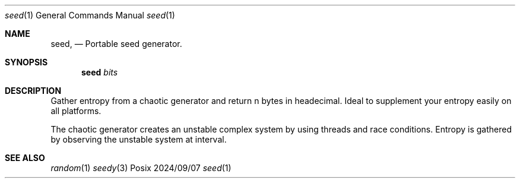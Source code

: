 .Dd 2024/09/07
.Dt seed 1
.Os Posix
.Sh NAME
.Nm seed,
.Nd Portable seed generator.
.Sh SYNOPSIS
.Nm seed
.Ar bits
.Sh DESCRIPTION
Gather entropy from a chaotic generator and return n 
bytes in headecimal. Ideal to supplement your entropy 
easily on all platforms.
.Pp
The chaotic generator creates an unstable complex 
system by using threads and race conditions. Entropy is 
gathered by observing the unstable system at interval.
.Pp
.Sh SEE ALSO
.Xr random 1
.Xr seedy 3

